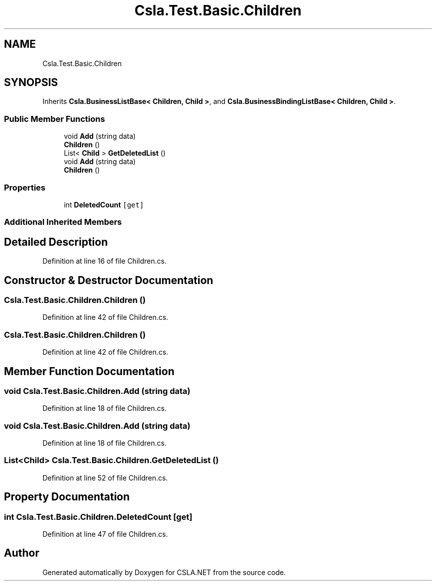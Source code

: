 .TH "Csla.Test.Basic.Children" 3 "Wed Jul 21 2021" "Version 5.4.2" "CSLA.NET" \" -*- nroff -*-
.ad l
.nh
.SH NAME
Csla.Test.Basic.Children
.SH SYNOPSIS
.br
.PP
.PP
Inherits \fBCsla\&.BusinessListBase< Children, Child >\fP, and \fBCsla\&.BusinessBindingListBase< Children, Child >\fP\&.
.SS "Public Member Functions"

.in +1c
.ti -1c
.RI "void \fBAdd\fP (string data)"
.br
.ti -1c
.RI "\fBChildren\fP ()"
.br
.ti -1c
.RI "List< \fBChild\fP > \fBGetDeletedList\fP ()"
.br
.ti -1c
.RI "void \fBAdd\fP (string data)"
.br
.ti -1c
.RI "\fBChildren\fP ()"
.br
.in -1c
.SS "Properties"

.in +1c
.ti -1c
.RI "int \fBDeletedCount\fP\fC [get]\fP"
.br
.in -1c
.SS "Additional Inherited Members"
.SH "Detailed Description"
.PP 
Definition at line 16 of file Children\&.cs\&.
.SH "Constructor & Destructor Documentation"
.PP 
.SS "Csla\&.Test\&.Basic\&.Children\&.Children ()"

.PP
Definition at line 42 of file Children\&.cs\&.
.SS "Csla\&.Test\&.Basic\&.Children\&.Children ()"

.PP
Definition at line 42 of file Children\&.cs\&.
.SH "Member Function Documentation"
.PP 
.SS "void Csla\&.Test\&.Basic\&.Children\&.Add (string data)"

.PP
Definition at line 18 of file Children\&.cs\&.
.SS "void Csla\&.Test\&.Basic\&.Children\&.Add (string data)"

.PP
Definition at line 18 of file Children\&.cs\&.
.SS "List<\fBChild\fP> Csla\&.Test\&.Basic\&.Children\&.GetDeletedList ()"

.PP
Definition at line 52 of file Children\&.cs\&.
.SH "Property Documentation"
.PP 
.SS "int Csla\&.Test\&.Basic\&.Children\&.DeletedCount\fC [get]\fP"

.PP
Definition at line 47 of file Children\&.cs\&.

.SH "Author"
.PP 
Generated automatically by Doxygen for CSLA\&.NET from the source code\&.
